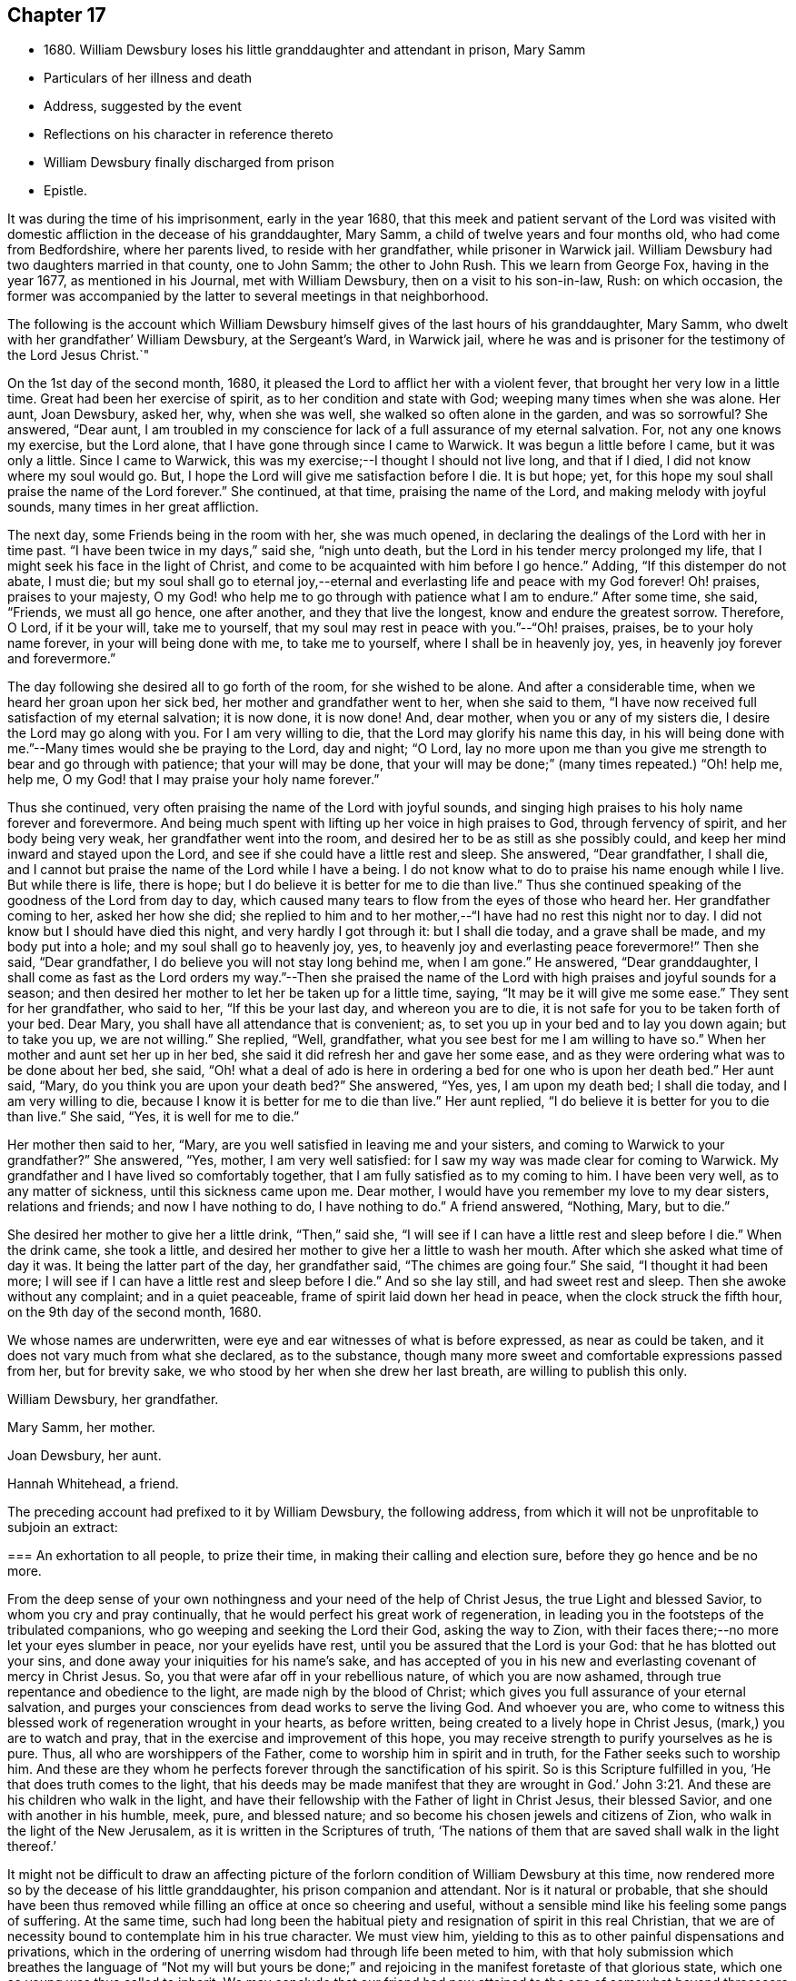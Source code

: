 == Chapter 17

[.chapter-synopsis]
* 1680+++.+++ William Dewsbury loses his little granddaughter and attendant in prison, Mary Samm
* Particulars of her illness and death
* Address, suggested by the event
* Reflections on his character in reference thereto
* William Dewsbury finally discharged from prison
* Epistle.

It was during the time of his imprisonment, early in the year 1680,
that this meek and patient servant of the Lord was visited
with domestic affliction in the decease of his granddaughter,
Mary Samm, a child of twelve years and four months old, who had come from Bedfordshire,
where her parents lived, to reside with her grandfather, while prisoner in Warwick jail.
William Dewsbury had two daughters married in that county, one to John Samm;
the other to John Rush.
This we learn from George Fox, having in the year 1677, as mentioned in his Journal,
met with William Dewsbury, then on a visit to his son-in-law, Rush: on which occasion,
the former was accompanied by the latter to several meetings in that neighborhood.

The following is the account which William Dewsbury
himself gives of the last hours of his granddaughter,
Mary Samm, who dwelt with her grandfather`' William Dewsbury, at the Sergeant`'s Ward,
in Warwick jail,
where he was and is prisoner for the testimony of the Lord Jesus Christ.`"

On the 1st day of the second month, 1680,
it pleased the Lord to afflict her with a violent fever,
that brought her very low in a little time.
Great had been her exercise of spirit, as to her condition and state with God;
weeping many times when she was alone.
Her aunt, Joan Dewsbury, asked her, why, when she was well,
she walked so often alone in the garden, and was so sorrowful?
She answered, "`Dear aunt,
I am troubled in my conscience for lack of a full assurance of my eternal salvation.
For, not any one knows my exercise, but the Lord alone,
that I have gone through since I came to Warwick.
It was begun a little before I came, but it was only a little.
Since I came to Warwick, this was my exercise;--I thought I should not live long,
and that if I died, l did not know where my soul would go.
But, I hope the Lord will give me satisfaction before I die.
It is but hope; yet, for this hope my soul shall praise the name of the Lord forever.`"
She continued, at that time, praising the name of the Lord,
and making melody with joyful sounds, many times in her great affliction.

The next day, some Friends being in the room with her, she was much opened,
in declaring the dealings of the Lord with her in time past.
"`I have been twice in my days,`" said she, "`nigh unto death,
but the Lord in his tender mercy prolonged my life,
that I might seek his face in the light of Christ,
and come to be acquainted with him before I go hence.`"
Adding, "`If this distemper do not abate, I must die;
but my soul shall go to eternal joy,--eternal and
everlasting life and peace with my God forever!
Oh! praises, praises to your majesty,
O my God! who help me to go through with patience what I am to endure.`"
After some time, she said, "`Friends, we must all go hence, one after another,
and they that live the longest, know and endure the greatest sorrow.
Therefore, O Lord, if it be your will, take me to yourself,
that my soul may rest in peace with you.`"--"`Oh! praises, praises,
be to your holy name forever, in your will being done with me, to take me to yourself,
where I shall be in heavenly joy, yes, in heavenly joy forever and forevermore.`"

The day following she desired all to go forth of the room, for she wished to be alone.
And after a considerable time, when we heard her groan upon her sick bed,
her mother and grandfather went to her, when she said to them,
"`I have now received full satisfaction of my eternal salvation; it is now done,
it is now done!
And, dear mother, when you or any of my sisters die,
I desire the Lord may go along with you.
For I am very willing to die, that the Lord may glorify his name this day,
in his will being done with me.`"--Many times would she be praying to the Lord,
day and night; "`O Lord,
lay no more upon me than you give me strength to bear and go through with patience;
that your will may be done,
that your will may be done;`" (many times repeated.) "`Oh! help me, help me,
O my God! that I may praise your holy name forever.`"

Thus she continued, very often praising the name of the Lord with joyful sounds,
and singing high praises to his holy name forever and forevermore.
And being much spent with lifting up her voice in high praises to God,
through fervency of spirit, and her body being very weak,
her grandfather went into the room, and desired her to be as still as she possibly could,
and keep her mind inward and stayed upon the Lord,
and see if she could have a little rest and sleep.
She answered, "`Dear grandfather, I shall die,
and I cannot but praise the name of the Lord while I have a being.
I do not know what to do to praise his name enough while I live.
But while there is life, there is hope;
but I do believe it is better for me to die than live.`"
Thus she continued speaking of the goodness of the Lord from day to day,
which caused many tears to flow from the eyes of those who heard her.
Her grandfather coming to her, asked her how she did;
she replied to him and to her mother,--"`I have had no rest this night nor to day.
I did not know but I should have died this night, and very hardly I got through it:
but I shall die today, and a grave shall be made, and my body put into a hole;
and my soul shall go to heavenly joy, yes,
to heavenly joy and everlasting peace forevermore!`"
Then she said, "`Dear grandfather, I do believe you will not stay long behind me,
when I am gone.`"
He answered, "`Dear granddaughter,
I shall come as fast as the Lord orders my way.`"--Then she praised
the name of the Lord with high praises and joyful sounds for a season;
and then desired her mother to let her be taken up for a little time, saying,
"`It may be it will give me some ease.`"
They sent for her grandfather, who said to her, "`If this be your last day,
and whereon you are to die, it is not safe for you to be taken forth of your bed.
Dear Mary, you shall have all attendance that is convenient; as,
to set you up in your bed and to lay you down again; but to take you up,
we are not willing.`"
She replied, "`Well, grandfather, what you see best for me I am willing to have so.`"
When her mother and aunt set her up in her bed,
she said it did refresh her and gave her some ease,
and as they were ordering what was to be done about her bed, she said,
"`Oh! what a deal of ado is here in ordering a bed for one who is upon her death bed.`"
Her aunt said, "`Mary, do you think you are upon your death bed?`"
She answered, "`Yes, yes, I am upon my death bed; I shall die today,
and I am very willing to die, because I know it is better for me to die than live.`"
Her aunt replied, "`I do believe it is better for you to die than live.`"
She said, "`Yes, it is well for me to die.`"

Her mother then said to her, "`Mary,
are you well satisfied in leaving me and your sisters,
and coming to Warwick to your grandfather?`"
She answered, "`Yes, mother, I am very well satisfied:
for I saw my way was made clear for coming to Warwick.
My grandfather and I have lived so comfortably together,
that I am fully satisfied as to my coming to him.
I have been very well, as to any matter of sickness, until this sickness came upon me.
Dear mother, I would have you remember my love to my dear sisters, relations and friends;
and now I have nothing to do, I have nothing to do.`"
A friend answered, "`Nothing, Mary, but to die.`"

She desired her mother to give her a little drink, "`Then,`" said she,
"`I will see if I can have a little rest and sleep before I die.`"
When the drink came, she took a little,
and desired her mother to give her a little to wash her mouth.
After which she asked what time of day it was.
It being the latter part of the day, her grandfather said, "`The chimes are going four.`"
She said, "`I thought it had been more;
I will see if I can have a little rest and sleep before I die.`"
And so she lay still, and had sweet rest and sleep.
Then she awoke without any complaint; and in a quiet peaceable,
frame of spirit laid down her head in peace, when the clock struck the fifth hour,
on the 9th day of the second month, 1680.

[.embedded-content-document.paper]
--

We whose names are underwritten,
were eye and ear witnesses of what is before expressed, as near as could be taken,
and it does not vary much from what she declared, as to the substance,
though many more sweet and comfortable expressions passed from her, but for brevity sake,
we who stood by her when she drew her last breath, are willing to publish this only.

[.signed-section-signature]
William Dewsbury, her grandfather.

[.signed-section-signature]
Mary Samm, her mother.

[.signed-section-signature]
Joan Dewsbury, her aunt.

[.signed-section-signature]
Hannah Whitehead, a friend.

--

The preceding account had prefixed to it by William Dewsbury, the following address,
from which it will not be unprofitable to subjoin an extract:

[.embedded-content-document.address]
--

[.blurb]
=== An exhortation to all people, to prize their time, in making their calling and election sure, before they go hence and be no more.

From the deep sense of your own nothingness and your need of the help of Christ Jesus,
the true Light and blessed Savior, to whom you cry and pray continually,
that he would perfect his great work of regeneration,
in leading you in the footsteps of the tribulated companions,
who go weeping and seeking the Lord their God, asking the way to Zion,
with their faces there;--no more let your eyes slumber in peace,
nor your eyelids have rest, until you be assured that the Lord is your God:
that he has blotted out your sins, and done away your iniquities for his name`'s sake,
and has accepted of you in his new and everlasting covenant of mercy in Christ Jesus.
So, you that were afar off in your rebellious nature, of which you are now ashamed,
through true repentance and obedience to the light, are made nigh by the blood of Christ;
which gives you full assurance of your eternal salvation,
and purges your consciences from dead works to serve the living God.
And whoever you are,
who come to witness this blessed work of regeneration wrought in your hearts,
as before written, being created to a lively hope in Christ Jesus,
(mark,) you are to watch and pray, that in the exercise and improvement of this hope,
you may receive strength to purify yourselves as he is pure.
Thus, all who are worshippers of the Father, come to worship him in spirit and in truth,
for the Father seeks such to worship him.
And these are they whom he perfects forever through the sanctification of his spirit.
So is this Scripture fulfilled in you, '`He that does truth comes to the light,
that his deeds may be made manifest that they are wrought in God.`' John 3:21.
And these are his children who walk in the light,
and have their fellowship with the Father of light in Christ Jesus, their blessed Savior,
and one with another in his humble, meek, pure, and blessed nature;
and so become his chosen jewels and citizens of Zion,
who walk in the light of the New Jerusalem, as it is written in the Scriptures of truth,
'`The nations of them that are saved shall walk in the light thereof.`'

--

It might not be difficult to draw an affecting picture of the
forlorn condition of William Dewsbury at this time,
now rendered more so by the decease of his little granddaughter,
his prison companion and attendant.
Nor is it natural or probable,
that she should have been thus removed while
filling an office at once so cheering and useful,
without a sensible mind like his feeling some pangs of suffering.
At the same time,
such had long been the habitual piety and resignation of spirit in this real Christian,
that we are of necessity bound to contemplate him in his true character.
We must view him, yielding to this as to other painful dispensations and privations,
which in the ordering of unerring wisdom had through life been meted to him,
with that holy submission which breathes the language of "`Not my will but yours be
done;`" and rejoicing in the manifest foretaste of that glorious state,
which one so young was thus called to inherit.
We may conclude that our friend had now attained
to the age of somewhat beyond threescore years,
and that his infirmities were such as to render his own
further tarriance here extremely uncertain.
He would therefore himself be looking towards a future state,
with feelings in unison with those of the apostle, when he told the Ephesians,
he had a desire to depart and to be with Christ,
which he assured them was far better than to remain:
and William Dewsbury with such feelings would regard
the early flight of his grandchild as an event,
to her transcendently happy.

We are informed by himself, that during the nineteen years of his confinement at Warwick,
in four of them only was he a close prisoner: and I think we have reason for concluding,
that the latter period of his imprisonment there,
was rendered less irksome by that extension of liberty which such information implies.
Still it is painful to contemplate the circumstance,
excepting as regards his patient endurance of the wrongs thus heaped upon him,
that his bonds were continued to so late a period of his life,
and that the king`'s proclamation, by which he was finally enlarged,
came when the full enjoyment of his liberty was no longer in his power;
being then not only advanced in years,
but greatly disabled through a series of imprisonments and sufferings for so many years.
In the year 1686, about eighteen months before he died,
towards the conclusion of one of his epistles to Friends,
we find the following affecting paragraph.

[.embedded-content-document.epistle]
--

My dear Friends, through the sharp persecutions that were endured in the heat of the day,
and many long imprisonments; being nineteen years a prisoner in this town of Warwick,
and four of them kept a close prisoner,
it has pleased God to permit my health to be impaired,
so that many times I am forced to rest two or three times,
in going to the meeting in the town, not being of ability to travel as in years past.
I do, in the love of God, visit you with this epistle,
desiring it may be carefully read in the fear of the Lord,
in the assemblies of his people,
that peace and unity may be among you in the name of our Lord Jesus Christ.
Amen.

--

The following "`General epistle to Friends,
from this ancient servant of Christ,`" may here be introduced.

[.embedded-content-document.epistle]
--

[.salutation]
My dear Friends and brethren,

Who are called out of the world,
and plucked as brands out of the fire, by the heavenly power of God,
who has convinced you of his everlasting truth, in the light of Jesus Christ:
as you have received the truth in some measure, watch and pray,
and believe in the name of Christ;
that you may feel his power in the heavenly inspiration of his blessed spirit,
to lay judgment to the line and righteousness to the plummet,
that all that is not obedient to the light of Christ, may be kept down,
and buried in the heavenly baptism under the sentence of death;
as it was and is with all the children of God,
who have received the sentence of death in ourselves,
that we may have no confidence in ourselves, but trust alone in the living God.
This will keep you all in the sweet, seasoned, savory spirit of life, in all your words,
trading, and dealings among the children of men.
Then will you, who retain the savor of the heavenly life in the blessed truth,
be manifest and known to all people as the salt of the earth;
so that every one according to your measure may be felt, upon all occasions,
continually flowing forth, in the savory spirit of life,
to the comfort of your own families, and the city of God,
who over all is blessed forever!

And, my dear Friends, I desire all to be watchful,
that not any come short of what is required of them,
both rulers of families and parents of children.
While you have a day to be with them, call your families together to wait upon the Lord,
in the fear of his name.
Certainly, the Lord will answer the end of your endeavors,
by causing the savory life to flow through you, to season your servants and children;
that the church of God may be in every particular family and habitation of his people.

Great is the concern upon my spirit for the children of
all who profess the blessed truth of God,
that all parents may stand in their places,
and bring up their children in the fear of the Lord.
And that while in their minority and tender years, and under their tuition,
they may not be too indulgent to them or allow the spirit of the world to rule in them,
or let them have their own wills,
and do those things which are not according to the truth of God; and connive at,
instead of reproving their children, and crossing the spirit of the world in them,
and causing them to be content with such things as are according to the truth of our God.
For lack of this carefulness in parents,
the spirit of this world is strengthened in children,
when it should be kept down by the heavenly authority
and power that the Lord has given to parents,
to rule over them.
And all walk in the wisdom of God, with moderation in all things,
clothed in modest apparel, and laying by all superfluity,
so that your good examples may reach the witness of God in your children.
But for lack of this care in some parents,
and being too indulgent and full of lenity to their children, they grow rude, stubborn,
self-willed and disobedient to parents,
to the wounding of their hearts who have thus neglected their duty.

Therefore I desire and beseech you,
that you slight not the opportunity God gives you in this weighty concern,
to be in all things good examples to all who live with you, both children and servants,
that by your godly conversation and heavenly exhortations,
you may raise up the witness for God in them; exercising the power God has given you,
to keep down the evil nature, while they live with you.

When your children grow up, take them to meetings; and keep your eyes over them,
that they behave themselves soberly according to your exhortations.
Encourage them in well-doing;
so will the Lord bless your sweet and heavenly behavior in your families;
and servants will bless God that ever it was their lot to come into your families,
in that their spirits were sweetly seasoned with the truth,
by your heavenly care over them.
Your children, also, will magnify the name of the Lord for your blessed care,
heavenly instructions, and godly endeavors every way, for their good in this world,
and their eternal happiness in the world to come.
This will crown the hoary heads of parents with joy,
to see their endeavors sanctified to their children,
and their offspring made the offspring and children of God.
Blessed be his name forever, who hears the prayers of his people,
who are exercised daily in the heavenly inspiration of his holy Spirit,
to call upon his holy name, not only for enemies but for a blessing upon their families,
and for all that love the truth of our God.
These are the families that are a sweet savor unto the Lord,
whom he guards with the angel of his presence,
and will make them manifest and known to all people, that they are his chosen jewels,
whom he will preserve in the day when he will pour
forth his vengeance upon the heathen that know him not,
and upon the families that call not upon his name.

And if any of these children of heavenly-minded parents,
when removed from under their tuition, for lack of watchfulness,
grow careless and turn their backs on the blessed truth of God,
and trample all the care and good counsel of their parents under their feet,
to satisfy their own wills in the pride and vanity of this evil world,
to the wounding of the hearts of their careful and loving parents,
they will be clear of their blood; while they +++[+++such children]
shall reap the fruits of their doings except they repent.

And all you, young and tender people, with others that come among Friends,
through the education of your careful parents, masters or mistresses,
I have a concern upon my spirit to write to you,
that you do not rest in an outward profession of the truth, received by education,
but watch unto the heart-searching light of Christ in you,
which will let you see that you must be regenerated and born again,
and so be made real and faithful Friends,
by the heavenly inspiration of the powerful spirit of God in you.
And if you be carefully upon your watch,
you will see judgment upon all in you that is not obedient to the light of Christ,
in whose light you will see more light,
even your great necessity for the enjoyment of the life that is hid with Christ in God.
This will cause you to pray without ceasing,
that the Lord would enable you to loathe and abhor the pride, pomp,
and pleasure of this evil world, and give you assurance of God`'s love to your souls.
And until you enjoy it, in all places of your retirement,
you will pour forth your supplications with tears to the Lord,
as the blessed and heavenly travelers and companions did and do,
who could not find the kingdom of God in outward observations,
though none were more careful in observing what
is made known to them to be the will of God.
But the kingdom of God consists not in outward observations, therefore,
in the light press forward, according to your spiritual hunger and thirst,
in true poverty of spirit, weeping and seeking the Lord your God, asking the way to Zion,
with your faces thitherward, that you may enjoy salvation for walls and bulwarks.

Oh, you blessed children of the Lord! lift up your heads,
and stay your minds upon the Lord, waiting patiently upon him.
He will turn your sorrows into everlasting rejoicing,
and seal you up with his holy Spirit of promise, in the marriage union with himself;
and will give you assurance of your eternal salvation.
Then will you certainly know the kingdom of God to be within you,
and the anointing to teach you,
which will enable you to delight in taking up the cross daily,
in true obedience to the light of Christ,
all the days you have a being among the children of men.
Then will you, in the name of the Lord, trample upon all the pride, pomp, pleasures,
and vanity of this evil world; to the great comfort of your dear and careful parents,
masters and mistresses, whose tuition you were under in your tender years,
and of all that walk in the precious truth of our God, who is over all blessed forever.
Amen.

And all dear Friends and brethren, seeing the Lord,
who turns the hearts of men as the rivers of waters,
and in his lovingkindness so orders those in authority,
that the prison doors are opened once more in our day,
and we enjoy peace and quietness according to his blessed will;
praises be to his holy name forever.
I have a concern upon my spirit that all Friends and
brethren have their hearts affected as mine is,
to live in the sense of the mercies of the Lord.
And, for the time to come,
every one endeavor to prevent the enemy making disunion among Friends and brethren,
as of late years he has been doing, by public opposition in some, and others,
not patiently keeping in their places, have also separated.
The difference being so public,
has caused many a sorrowful heart and given cause to the enemies of God to rejoice.
This has been a greater exercise and trouble to me,
than all the sharp persecutions and imprisonments I have endured for
the word of God and testimony of our Lord Jesus Christ.

Therefore in the love of God, I beseech and entreat you all,
who have been or are concerned in what is before written,
to let the love of God so abound,
that in it all labor for peace and unity in Christ the Prince of peace,
who in love laid down his life for us, when we were enemies:
and in our age he has called many of his children to
give up their lives in the heat of the day,
weeks, months, and years, to gather enemies to the knowledge of God and union with him.
Therefore wait for the heavenly wisdom, to bear one with another; that if any,
who are conscientious to God, and blameless in their conduct,
having a concern upon their spirits to edify the people,
do declare the truth in public assemblies, I beseech you in the love of God,
that not any through disaffection show at least any public opposition.
But rather, if there be occasion for the party to be spoken to, speak to him in private.
So will the enemy be prevented from casting stumbling
blocks in the way of tender-spirited people,
who come in love to be comforted in the meeting.
And in so doing it will cause love and unity to abound among Friends,
and in the love of God all will be restored and
brought into unity again who have been scattered;
and to meet all together in the everlasting truth, to feel the healer of breaches,
who is the restorer of the desolate, exalted to reign in his kingdom in all your hearts;
and to offer up a peace-offering, in passing by all offenses, that have caused disunion:
and to bind you all up in the unity of the spirit and bond of everlasting peace.
And meet all together, you who profess God`'s blessed truth, to praise his holy name,
all as one and one as all, while we are in these mortal bodies,
and forever when time here shall be no more.
Even so be it with you all, says my soul, in the name of the Lord,
to whom are my prayers, that all may be accomplished as above written.
And, until it be so with you,
I shall remain your exercised brother in tribulation and in
the kingdom and patience of our Lord Jesus Christ.

[.signed-section-signature]
William Dewsbury

[.postscript]
====

Given forth in the movings of the peaceable spirit and word of reconciliation,
in the Lord Jesus Christ; to whom are my prayers,
that all who are convinced may wait to be made of the number of the slain of the Lord,
and conformable to Christ in his death.
That they may witness his quickening power to raise them up in the resurrection of life,
to enter into the gates of Zion, to dwell in the city of New Jerusalem,
where peace is within her gates,
and quietness among all that have their habitation therein,
having salvation for walls and bulwarks; and such are blessed of the Lord,
preserved by him, to the honor of his name forever, Amen.

====

[.signed-section-signature]
W+++.+++ D.

[.signed-section-context-close]
Warwick, 4ih of Tenth month, 1686

--
